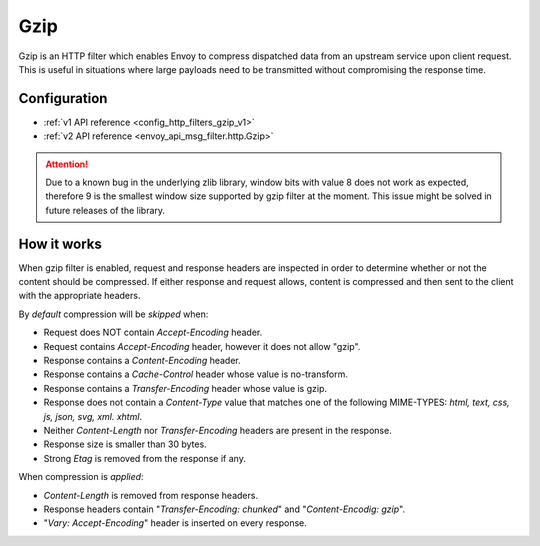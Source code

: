 .. _config_http_filters_gzip:

Gzip
====
Gzip is an HTTP filter which enables Envoy to compress dispatched data from an upstream
service upon client request. This is useful in situations where large payloads need to
be transmitted without compromising the response time.

Configuration
-------------
* :ref:`v1 API reference <config_http_filters_gzip_v1>`
* :ref:`v2 API reference <envoy_api_msg_filter.http.Gzip>`

.. attention::

  Due to a known bug in the underlying zlib library, window bits with value 8 does not work as expected,
  therefore 9 is the smallest window size supported by gzip filter at the moment. This issue might be
  solved in future releases of the library.

How it works
------------
When gzip filter is enabled, request and response headers are inspected in order to determine whether or
not the content should be compressed. If either response and request allows, content is compressed and then sent to
the client with the appropriate headers.

By *default* compression will be *skipped* when:

- Request does NOT contain *Accept-Encoding* header.
- Request contains *Accept-Encoding* header, however it does not allow "gzip".
- Response contains a *Content-Encoding* header.
- Response contains a *Cache-Control* header whose value is no-transform.
- Response contains a *Transfer-Encoding* header whose value is gzip.
- Response does not contain a *Content-Type* value that matches one of the following
  MIME-TYPES: *html, text, css, js, json, svg, xml. xhtml*.
- Neither *Content-Length* nor *Transfer-Encoding* headers are present in the response.
- Response size is smaller than 30 bytes.
- Strong *Etag* is removed from the response if any.

When compression is *applied*:

- *Content-Length* is removed from response headers.
- Response headers contain "*Transfer-Encoding: chunked*" and "*Content-Encodig: gzip*".
- "*Vary: Accept-Encoding*" header is inserted on every response.
